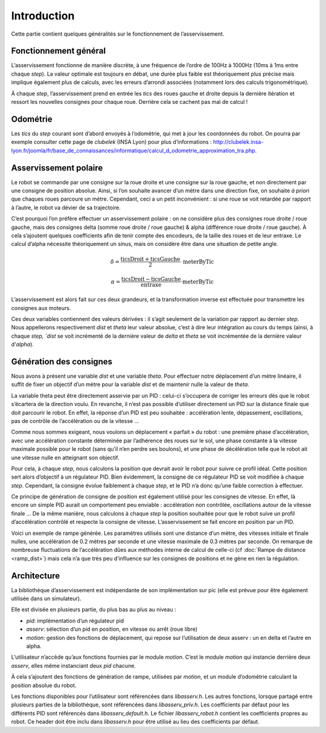 Introduction
============

Cette partie contient quelques généralités sur le fonctionnement de
l’asservissement.


Fonctionnement général
----------------------

L’asservissement fonctionne de manière discrète, à une fréquence de l’ordre de
100Hz à 1000Hz (10ms à 1ms entre chaque `step`). La valeur optimale est toujours
en débat, une durée plus faible est théoriquement plus précise mais implique
également plus de calculs, avec les erreurs d’arrondi associées (notamment lors
des calculs trigonométrique).

À chaque `step`, l’asservissement prend en entrée les `tics` des roues gauche et
droite depuis la dernière itération et ressort les nouvelles consignes pour
chaque roue. Derrière cela se cachent pas mal de calcul !


Odométrie
---------

Les `tics` du `step` courant sont d’abord envoyés à l’odométrie, qui met à jour
les coordonnées du robot. On pourra par exemple consulter cette page de
`clubelek` (INSA Lyon) pour plus d’informations :
http://clubelek.insa-lyon.fr/joomla/fr/base_de_connaissances/informatique/calcul_d_odometrie_approximation_tra.php.

Asservissement polaire
----------------------

Le robot se commande par une consigne sur la roue droite et une consigne sur la
roue gauche, et non directement par une consigne de position absolue.
Ainsi, si l’on souhaite avancer d’un mètre dans une direction fixe, on souhaite
*à priori* que chaques roues parcoure un mètre.
Cependant, ceci a un petit inconvénient : si une roue se voit retardée par
rapport à l’autre, le robot va dévier de sa trajectoire.

C’est pourquoi l’on préfère effectuer un asservissement polaire : on ne
considère plus des consignes roue droite / roue gauche, mais des consignes
delta (somme roue droite / roue gauche) & alpha (différence roue droite / roue
gauche).
À cela s’ajoutent quelques coefficients afin de tenir compte des encodeurs, de la
taille des roues et de leur entraxe.
Le calcul d’alpha nécessite théoriquement un sinus, mais on considère être dans
une situation de petite angle.

.. math::

    \delta = \frac{\mathrm{ticsDroit} + \mathrm{ticsGauche}}{2}
                \cdot \mathrm{meterByTic}

    \alpha = \frac{\mathrm{ticsDroit} - \mathrm{ticsGauche}}{\mathrm{entraxe}}
                \cdot \mathrm{meterByTic}

L’asservissement est alors fait sur ces deux grandeurs, et la transformation
inverse est effectuée pour transmettre les consignes aux moteurs.

Ces deux variables contiennent des valeurs dérivées : il s’agit seulement de la
variation par rapport au dernier `step`. Nous appellerons respectivement `dist`
et `theta` leur valeur absolue, c’est à dire leur intégration au cours du temps
(ainsi, à chaque `step, `dist` se voit incrémenté de la dernière valeur de `delta`
et `theta` se voit incrémentée de la dernière valeur d'`alpha`).


Génération des consignes
------------------------

Nous avons à présent une variable `dist` et une variable `theta`.
Pour effectuer notre déplacement d’un mètre linéaire, il suffit de fixer un
objectif d’un mètre pour la variable `dist` et de maintenir nulle la valeur de
`theta`.

La variable theta peut être directement asservie par un PID : celui-ci
s’occupera de corriger les erreurs dès que le robot s’écartera de la direction
voulu.
En revanche, il n’est pas possible d’utiliser directement un PID sur la distance
finale que doit parcourir le robot. En effet, la réponse d’un PID est peu
souhaitée : accélération lente, dépassement, oscillations, pas de contrôle de
l’accélération ou de la vitesse …

Comme nous sommes exigeant, nous voulons un déplacement « parfait » du robot :
une première phase d’accélération, avec une accélération constante déterminée par
l’adhérence des roues sur le sol, une phase constante à la vitesse maximale
possible pour le robot (sans qu’il n’en perdre ses boulons), et une phase de décélération telle
que le robot ait une vitesse nulle en atteignant son objectif.

Pour cela, à chaque `step`, nous calculons la position que devrait avoir le
robot pour suivre ce profil idéal. Cette position sert alors d’objectif à un
régulateur PID. Bien évidemment, la consigne de ce régulateur PID se voit
modifiée à chaque `step`. Cependant, la consigne évolue faiblement à chaque
`step`, et le PID n’a donc qu’une faible correction à effectuer.

Ce principe de génération de consigne de position est également utilisé pour les
consignes de vitesse. En effet, là encore un simple PID aurait un comportement
peu enviable : accélération non contrôlée, oscillations autour de la vitesse finale …
De la même manière, nous calculons à chaque `step` la position souhaitée pour que
le robot suive un profil d’accélération contrôlé et respecte la consigne de
vitesse. L’asservissement se fait encore en position par un PID.


.. image:: img/ramp_dist.png
    :width: 800px
    :align: center

Voici un exemple de rampe générée.
Les paramètres utilisés sont une distance d’un mètre, des vitesses initiale et
finale nulles, une accélération de 0.2 mètres par seconde et une vitesse maximale
de 0.3 mètres par seconde. On remarque de nombreuse fluctuations de l’accélération
dûes aux méthodes interne de calcul de celle-ci (cf :doc:`Rampe de distance <ramp_dist>`) mais cela n’a que très
peu d’influence sur les consignes de positions et ne gène en rien la régulation.


Architecture
------------

La bibliothèque d’asservissement est indépendante de son implémentation sur pic
(elle est prévue pour être également utilisée dans un simulateur).

Elle est divisée en plusieurs partie, du plus bas au plus au niveau :

* `pid`: implémentation d’un régulateur pid
* `asserv`: sélection d’un pid en position, en vitesse ou arrêt (roue libre)
* `motion`: gestion des fonctions de déplacement, qui repose sur l’utilisation de
  deux asserv : un en delta et l’autre en alpha.

L’utilisateur n’accède qu’aux fonctions fournies par le module `motion`. C’est
le module `motion` qui instancie derrière deux `asserv`, elles même instanciant
deux `pid` chacune.

À cela s’ajoutent des fonctions de génération de rampe, utilisées par `motion`, et
un module d’odométrie calculant la position absolue du robot.

Les fonctions disponibles pour l’utilisateur sont référencées dans `libasserv.h`.
Les autres fonctions, lorsque partagé entre plusieurs parties de la bibliothèque,
sont référencées dans `libasserv_priv.h`.
Les coefficients par défaut pour les différents PID sont référencés dans
`libasserv_default.h`.
Le fichier `libasserv_robot.h` contient les coefficients propres au robot. Ce
header doit être inclu dans `libasserv.h` pour être utilisé au lieu des
coefficients par défaut.

